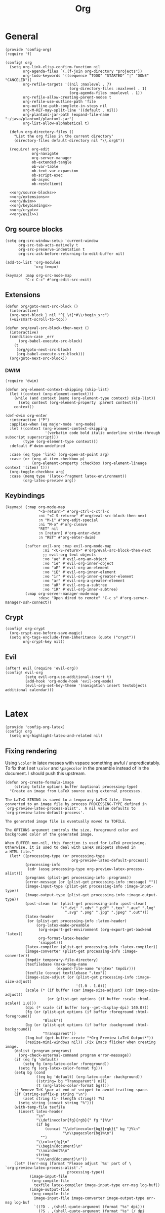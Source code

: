 #+TITLE: Org
#+PROPERTY: header-args :tangle-relative 'dir :dir ${HOME}/.local/emacs/site-lisp

* General
#+BEGIN_SRC elisp :tangle config-org.el
(provide 'config-org)
(require 'f)

(config! org
  (setq org-link-elisp-confirm-function nil
        org-agenda-files `(,(f-join org-directory "projects"))
        org-todo-keywords '((sequence "TODO" "STARTED" "|" "DONE" "CANCELED"))
        org-refile-targets '((nil :maxlevel . 7)
                             (org-directory-files :maxlevel . 1)
                             (org-agenda-files :maxlevel . 1))
        org-refile-allow-creating-parent-nodes t
        org-refile-use-outline-path 'file
        org-outline-path-complete-in-steps nil
        org-M-RET-may-split-line '((default . nil))
        org-plantuml-jar-path (expand-file-name "~/java/plantuml/plantuml.jar")
        org-list-allow-alphabetical t)

  (defun org-directory-files ()
    "List the org files in the current directory"
    (directory-files default-directory nil "\\.org$"))

  (require! org-edit
            org-navigate
            org-server-manager
            ob-extended-tangle
            ob-var-table
            ob-text-var-expansion
            ob-script-exec
            ob-async
            ob-restclient)

  <<org/source-blocks>>
  <<org/extensions>>
  <<org/dwim>>
  <<org/keybindings>>
  <<org/crypt>>
  <<org/evil>>)
#+END_SRC

** Org source blocks
#+NAME: org/source-blocks
#+BEGIN_SRC elisp :tangle no
(setq org-src-window-setup 'current-window
      org-src-tab-acts-natively t
      org-src-preserve-indentation t
      org-src-ask-before-returning-to-edit-buffer nil)

(add-to-list 'org-modules
             'org-tempo)

(keymap! :map org-src-mode-map
         "C-c C-c" #'org-edit-src-exit)
#+END_SRC
** Extensions
#+NAME: org/extensions
#+begin_src elisp
(defun org/goto-next-src-block ()
  (interactive)
  (org-next-block 1 nil "^[ \t]*#\\+begin_src")
  (+ui/smart-scroll-to-top))

(defun org/eval-src-block-then-next ()
  (interactive)
  (condition-case _err
      (org-babel-execute-src-block)
    (t
     (org/goto-next-src-block)
     (org-babel-execute-src-block)))
  (org/goto-next-src-block))
#+end_src
*** DWIM
#+NAME: org/dwim
#+begin_src elisp
(require 'dwim)

(defun org-element-context-skipping (skip-list)
  (let ((context (org-element-context)))
    (while (and context (memq (org-element-type context) skip-list))
      (setq context (org-element-property :parent context)))
    context))

(def-dwim org-enter
  :interactive ("P")
  :applies-when (eq major-mode 'org-mode)
  :let ((context (org-element-context-skipping
                  '(verbatim code bold italic underline strike-through subscript superscript)))
        (type (org-element-type context)))
  :default #'dwim-undefined

  :case (eq type 'link) (org-open-at-point arg)
  :case (or (org-at-item-checkbox-p)
            (org-element-property :checkbox (org-element-lineage context '(item) t)))
  (org-toggle-checkbox arg)
  :case (memq type '(latex-fragment latex-environment))
        (org-latex-preview arg))
#+end_src
** Keybindings
#+NAME: org/keybindings
#+begin_src elisp
(keymap! (:map org-mode-map
               "<S-return>" #'org-ctrl-c-ctrl-c
               :ni "<C-S-return>" #'org/eval-src-block-then-next
               :n "M-i" #'org-edit-special
               :ni "M-o" #'org-cleave
               "RET" nil
               :n [return] #'org-enter-dwim
               :n "RET" #'org-enter-dwim)

         (:after evil-org :map evil-org-mode-map
                 :ni "<C-S-return>" #'org/eval-src-block-then-next
                 ;; evil-org text objects
                 :vo "ae" #'evil-org-an-object
                 :vo "ie" #'evil-org-inner-object
                 :vo "aE" #'evil-org-an-element
                 :vo "iE" #'evil-org-inner-element
                 :vo "ir" #'evil-org-inner-greater-element
                 :vo "ar" #'evil-org-a-greater-element
                 :vo "aR" #'evil-org-a-subtree
                 :vo "iR" #'evil-org-inner-subtree)
         (:map org-server-manager-mode-map
               :desc "Open dired to remote" "C-c s" #'org-server-manager-ssh-connect))
#+end_src
** Crypt
#+NAME: org/crypt
#+begin_src elisp
(config! org-crypt
  (org-crypt-use-before-save-magic)
  (setq org-tags-exclude-from-inheritance (quote ("crypt"))
        org-crypt-key nil))
#+end_src
** Evil
#+NAME: org/evil
#+begin_src elisp
(after! evil (require 'evil-org))
(config! evil-org
         (setq evil-org-use-additional-insert t)
         (add-hook 'org-mode-hook 'evil-org-mode)
         (evil-org-set-key-theme '(navigation insert textobjects additional calendar)))

#+end_src
* Latex
:PROPERTIES:
:header-args+: :tangle config-org-latex.el
:END:
#+BEGIN_SRC elisp
(provide 'config-org-latex)
(config! org
  (setq org-highlight-latex-and-related nil)
#+END_SRC

** Fixing rendering
Using =\color= in latex messes with vspace something awful / unpredicatably. To fix that I set =\color= and =\pagecolor= in the preamble instead of in the document. I should push this upstream.
#+begin_src elisp
(defun org-create-formula-image
    (string tofile options buffer &optional processing-type)
  "Create an image from LaTeX source using external processes.

The LaTeX STRING is saved to a temporary LaTeX file, then
converted to an image file by process PROCESSING-TYPE defined in
`org-preview-latex-process-alist'.  A nil value defaults to
`org-preview-latex-default-process'.

The generated image file is eventually moved to TOFILE.

The OPTIONS argument controls the size, foreground color and
background color of the generated image.

When BUFFER non-nil, this function is used for LaTeX previewing.
Otherwise, it is used to deal with LaTeX snippets showed in
a HTML file."
  (let* ((processing-type (or processing-type
                              org-preview-latex-default-process))
         (processing-info
          (cdr (assq processing-type org-preview-latex-process-alist)))
         (programs (plist-get processing-info :programs))
         (error-message (or (plist-get processing-info :message) ""))
         (image-input-type (plist-get processing-info :image-input-type))
         (image-output-type (plist-get processing-info :image-output-type))
         (post-clean (or (plist-get processing-info :post-clean)
                         '(".dvi" ".xdv" ".pdf" ".tex" ".aux" ".log"
                           ".svg" ".png" ".jpg" ".jpeg" ".out")))
         (latex-header
          (or (plist-get processing-info :latex-header)
              (org-latex-make-preamble
               (org-export-get-environment (org-export-get-backend 'latex))
               org-format-latex-header
               'snippet)))
         (latex-compiler (plist-get processing-info :latex-compiler))
         (image-converter (plist-get processing-info :image-converter))
         (tmpdir temporary-file-directory)
         (texfilebase (make-temp-name
                       (expand-file-name "orgtex" tmpdir)))
         (texfile (concat texfilebase ".tex"))
         (image-size-adjust (or (plist-get processing-info :image-size-adjust)
                                '(1.0 . 1.0)))
         (scale (* (if buffer (car image-size-adjust) (cdr image-size-adjust))
                   (or (plist-get options (if buffer :scale :html-scale)) 1.0)))
         (dpi (* scale (if buffer (org--get-display-dpi) 140.0)))
         (fg (or (plist-get options (if buffer :foreground :html-foreground))
                 "Black"))
         (bg (or (plist-get options (if buffer :background :html-background))
                 "Transparent"))
         (log-buf (get-buffer-create "*Org Preview LaTeX Output*"))
         (resize-mini-windows nil)) ;Fix Emacs flicker when creating image.
    (dolist (program programs)
      (org-check-external-command program error-message))
    (if (eq fg 'default)
        (setq fg (org-latex-color :foreground))
      (setq fg (org-latex-color-format fg)))
    (setq bg (cond
              ((eq bg 'default) (org-latex-color :background))
              ((string= bg "Transparent") nil)
              (t (org-latex-color-format bg))))
    ;; Remove TeX \par at end of snippet to avoid trailing space.
    (if (string-suffix-p string "\n")
        (aset string (1- (length string)) ?%)
      (setq string (concat string "%")))
    (with-temp-file texfile
      (insert latex-header
              "\n"
              "\\definecolor{fg}{rgb}{" fg "}%\n"
              (if bg
                  (concat "\\definecolor{bg}{rgb}{" bg "}%\n"
                          "\n\\pagecolor{bg}%\n")
                "")
              "\\color{fg}\n"
              "\\begin{document}\n"
              "\\noindent%\n"
              string
              "\n\\end{document}\n"))
    (let* ((err-msg (format "Please adjust `%s' part of \
`org-preview-latex-process-alist'."
                            processing-type))
           (image-input-file
            (org-compile-file
             texfile latex-compiler image-input-type err-msg log-buf))
           (image-output-file
            (org-compile-file
             image-input-file image-converter image-output-type err-msg log-buf
             `((?D . ,(shell-quote-argument (format "%s" dpi)))
               (?S . ,(shell-quote-argument (format "%s" (/ dpi 140.0))))))))
      (copy-file image-output-file tofile 'replace)
      (dolist (e post-clean)
        (when (file-exists-p (concat texfilebase e))
          (delete-file (concat texfilebase e))))
      image-output-file)))

#+END_SRC

#+begin_src elisp
(setq org-format-latex-options
      '(:foreground default
        :background default
        :scale 1.0
        :html-foreground "Black"
        :html-background "Transparent"
        :html-scale 1.0
        :matchers ("begin" "$1" "$" "$$" "\\(" "\\[")))
#+end_src
** Latex preview
http://bnbeckwith.com/blog/org-mode-tikz-previews-on-windows.html
Note if you have issues w/ rendering might need to check your imagemagick policies /etc/ImageMagick-{6,7}/policy.xml. It's possible that one of the policies is set to 'none' for something. =(setq org-preview-latex-default-process 'imagemagick)=

#+BEGIN_SRC elisp
(defun org-latex-preview-buffer ()
  (interactive)
  (when (eq major-mode 'org-mode)
        (org--latex-preview-region (point-min) (point-max))))

(defun org-latex-preview-buffer-h ()
  (add-hook 'after-save-hook #'org-latex-preview-buffer))

(add-hook 'org-mode-hook #'org-latex-preview-buffer-h)
#+END_SRC

Add the packages I use
#+BEGIN_SRC elisp
(dolist (package '("tikz"
                   "tikz-config"
                   "shorthand"))
        (add-to-list 'org-latex-packages-alist `("" ,package t)))
#+END_SRC

#+BEGIN_SRC elisp
(config! preview
  (add-to-list 'preview-default-preamble "\\PreviewEnvironment{tikzpicture}" t))
#+END_SRC

Change where the preview cache lives. Make it OS global, so all emacs instances can use it.
#+begin_src elisp
(config! org
  (setq org-preview-latex-image-directory (expand-file-name "~/.cache/emacs/org-latex-preview/")))
#+end_src
*** TODO make preview async
I have /lots/ of latex embedded into my documents sometimes and it's annoying to wait for the previews to render, so ideally they should be done async.
*** TODO add ability to preview src & example blocks
Somethings are easier to accomplish in a straight =#+begin_src latex= block. In particular, some things like adding oomlats via ={\"o}= just don't work.
*** TODO Allow for result type of latex from src blocks
** pdf2svg
#+BEGIN_SRC elisp
(setq org-preview-latex-default-process 'pdf2svg
      org-export-with-latex 'dvipng)
(add-to-list
 'org-preview-latex-process-alist
 '(pdf2svg :programs
           ("latex" "pdf2svg" "rsvg-convert")
           :description "pdf > svg" :message "you need to install the programs: latex and pdf2svg." :image-input-type "pdf" :image-output-type "svg" :image-size-adjust
           (1.5 . 1)
           :latex-compiler
           ("pdflatex -interaction nonstopmode -output-directory %o -shell-escape %f")
           :image-converter
           ("pdf2svg %f %O-pre"
            "rsvg-convert -d %D -p %D %O-pre -f svg -o %O"
            "rm %O-pre")))

(defadvice! +org-svg-preview (fn &rest args)
  :around 'org--latex-preview-region
  (let ((org-preview-latex-default-process 'pdf2svg))
    (apply fn args)))

(defadvice! +org-use-svg-documentclass (fn string tofile options buffer &optional processing-type)
  :around 'org-create-formula-image
  (let* ((processing-type (or processing-type
                              org-preview-latex-default-process))
         (org-format-latex-header (if (memq processing-type '(pdf2svg pdf2svg2png))
                                      "\\documentclass[border=2pt,varwidth]{standalone}
\\usepackage[usenames]{color}
[PACKAGES]
[DEFAULT-PACKAGES]
"
                                    org-format-latex-header)))
    (funcall fn string tofile options buffer processing-type)))
#+END_SRC
** pdf2svg2png
#+BEGIN_SRC elisp
(add-to-list
 'org-preview-latex-process-alist
 '(pdf2svg2png :programs
           ("latex" "pdf2svg" "rsvg-convert" "convert")
           :description "pdf > svg > png" :message "you need to install the programs: latex and pdf2svg." :image-input-type "pdf" :image-output-type "png" :image-size-adjust
           (1.5 . 1)
           :latex-compiler
           ("pdflatex -interaction nonstopmode -output-directory %o -shell-escape %f")
           :image-converter
           ("pdf2svg %f %O.svg"
            "rsvg-convert -d %D -p %D %O.svg -f png -o %O"
            "rm %O.svg")))
#+END_SRC
** HTML Export
*** tikz fix
#+begin_src elisp
(config! ox-html
  (defvar org-html-latex-non-numbered-environment '("tikzpicture"
                                                    "displaymath")
    "When converting org to html latex we automatically make enviroments
unnumbered (adding a * to the end of them). For example in

        \\begin{equation}
           ...
        \\end{equation}

`equation' will become `equation*'. Some environments aren't numbered and so
don't have a * equivalent and such environments should be in or added to this
list.
")

  (defun org-html--unlabel-latex-environment (latex-frag)
    "Change environment in LATEX-FRAG string to an unnumbered one.
For instance, change an 'equation' environment to 'equation*'."
    (let ((transform
           #'(lambda (s)
               (let ((env (match-string 1 s)))
                 (concat env
                         (unless (member env
                                         org-html-latex-non-numbered-environment)
                           "*"))))))
      (replace-regexp-in-string
       "\\`[ \t]*\\\\begin{\\([^*]+?\\)}"
       transform
       (replace-regexp-in-string "^[ \t]*\\\\end{\\([^*]+?\\)}[ \r\t\n]*\\'"
                                 transform
                                 latex-frag nil nil 1)
       nil nil 1)
      ))

  (defun org-html--latex-environment-numbered-p (element)
    "Non-nil when ELEMENT contains a numbered LaTeX math environment.
Starred and \"displaymath\" environments are not numbered."
    (let ((s (org-element-property :value element)))
      (save-match-data
        (string-match "\\`[ \t]*\\\\begin{\\([^*]+?\\)}" s)
        (let ((env (match-string 1 s)))
          (not (or (member env org-html-latex-non-numbered-environment)
                   (equal (substring env -1) "*"))))))))
#+end_src

** Footer
#+begin_src elisp
)
#+end_src
* Babel
:PROPERTIES:
:header-args+: :tangle config-org-babel.el
:END:
#+BEGIN_SRC elisp
(provide 'config-org-babel)
(config! org
#+END_SRC
** General
#+begin_src elisp
(setq  org-confirm-babel-evaluate nil)
#+end_src
** Define babel src blocks
#+BEGIN_SRC elisp
(defun define-ob--make-symbol (fmt sym)
  (intern (format fmt (symbol-name sym))))

;; Making an org babel definer (cause why not?)
(cl-defmacro define-ob! (name &key
                              execute
                              assign-variables
                              expand-body
                              prep-edit
                              prep-session
                              default-header-args
                              header-args
                              lang
                              file-ext)
  "TODO"
  (unless execute
    (error "Must at least provide a babel execute function."))

  `(let ((default-header-args ,default-header-args)
         (header-args ,header-args)
         (lang ,lang)
         (expand-body ,expand-body)
         (file-ext ,file-ext))

     (defun ,(define-ob--make-symbol "org-babel-execute:%s" name)
         (body params)
       (funcall ,execute body params))

     (when expand-body
       (defun ,(define-ob--make-symbol "org-babel-expand-body:%s" name)
         (body params)
       (funcall expand-body body params)))
     
     (when default-header-args
       (defvar ,(define-ob--make-symbol "org-babel-default-header-args:%s" name) default-header-args ""))

     (when header-args
       (defconst ,(define-ob--make-symbol "org-babel-header-args:%s" name) header-args ""))

     (when lang
       (add-to-list 'org-src-lang-modes (cons (symbol-name ',name) lang)))

     (when file-ext
       (add-to-list 'org-babel-tangle-lang-exts (cons (symbol-name ',name) file-ext)))))
#+END_SRC

*** cat
#+begin_src elisp
(define-ob! cat
  :execute (lambda (body params)
             (format body))
  :lang "text")
#+end_src
*** setup.el
#+begin_src elisp
(define-ob! setup-el
  :lang "emacs-lisp"
  :execute (lambda (body params)
    (org-babel-execute:emacs-lisp
     (org-babel-expand-body:setup-el body params)
     (list '(:lexical . "yes")
           `,@(assoc-delete-all :lexical params))))
  :expand-body (lambda (body params)
                 (when-let ((setup (alist-get :setup params)))
                   (let* ((keywords (mapcar #'car setup-macros))
                          (setup-keywords (seq-filter (lambda (x) (memq (car x) keywords)) params))
                          (setup-forms (mapcar (lambda (x)
                                                 (list (car x)
                                                       `,@(when-let ((form (cdr x)))
                                                            (if (stringp form)
                                                                (car (read-from-string form))
                                                              form))))
                                               setup-keywords)))
                     (format
                      (pp-to-string
                       `(setup ,(if (stringp setup)
                                    (car (read-from-string setup))
                                  setup)
                         ,@setup-forms
                         %s))
                      (org-babel-expand-body:emacs-lisp body params))))))
#+end_src

** Allowed languages
#+begin_src elisp
(org-babel-do-load-languages 'org-babel-load-languages
    '((shell . t)
      (sqlite .t)
      (python .t)
      (emacs-lisp . t)))
#+end_src
** JIT elisp reference resolution
Adding a feature to babel, that lets me resolve ==(+ 2 2)= as a noweb reference (and it
executes the function). Likewise =#+CALL: ==(+ 2 2)= works and you can even include header
args like usual:  =#+CALL ==[:exports both](format "Hello!")=
#+begin_src elisp
(defun org-make-jit-elisp-lob (string-form)
  "Generate an elisp library of babel entry JIT.

This method does it's best to resolve the environment
in which it is executed."
  `(=
    "elisp"
    ,string-form
    ,(append
      '((:results . "replace")
       (:exports . "results") ;; Export results
       (:session . "none")
       (:cache . "no")
       (:noweb . "yes") ;; Most certainly allow noweb references magic^(magic^(magic))
       (:hlines . "no")
       (:tangle . "no")
       (:lexical . "no"))

      ;; Grab variables from the local env
      (seq-filter
       (lambda (x) (eq (car x) :var))
       (car (org-babel-params-from-properties "elisp"))))

    nil
    nil
    ,(point)
    "(ref:%s)"))


(defadvice! org-babel-ref-resolve-magic (fn ref)
  "Resolves REF when it is a lisp ref."
  :around #'org-babel-ref-resolve
  (save-match-data
    (let ((match-rx (rx line-start
                        (group
                         (or
                          (and "[" (zero-or-more not-newline) "]")
                          ""))
                        "("
                        (group
                         (zero-or-more not-newline))
                        ")" line-end)))

    (if (and (string-match match-rx ref)
             (not (equal (match-string 2 ref) "")))
        (let ((org-babel-current-src-block-location (point))
              (org-babel-library-of-babel (cons
                                           (org-make-jit-elisp-lob
                                            (format "(%s)" (match-string 2 ref)))
                                           org-babel-library-of-babel)))
          (funcall fn
                   (format "=%s()" (match-string 1 ref))))
      (funcall fn ref)))))

(defadvice! org-babel-lob-elisp-call-magic (fn &optional datum)
  :around #'org-babel-lob-get-info
  (let* ((context (or datum (org-element-context)))
         (type (org-element-type context))
         (reference (org-element-property :call context))
         (arguments (org-element-property :arguments context))
         (org-babel-library-of-babel org-babel-library-of-babel))
    (when (and (memq type '(babel-call inline-babel-call))
               (not reference) ;; nil reference means we didn't start w/ a string
               (stringp arguments)
               (not (equal arguments "")))
      (setq org-babel-library-of-babel (cons
                                        (org-make-jit-elisp-lob
                                         (format "(%s)" arguments))
                                        org-babel-library-of-babel))
      (setf (cadr context)
            (plist-put (cadr context) :arguments nil)
            (cadr context)
            (plist-put (cadr context) :call "=")))

    (funcall fn context)))

#+end_src
** Security
#+begin_src elisp
(defadvice! org-babel-execute-silence-a (fn &rest args)
  "Messages that are produced as a result of org-babel-execution
are unwanted. This silences (entirely) both `message' and `print'.
This is useful for security purposes.

If you're missing output then look no further :)"
  :around 'org-babel-execute-src-block
  (cl-letf (((symbol-function 'message) #'format)
            ((symbol-function 'print) #'identity))
    (apply fn args)))
#+end_src

#+RESULTS:

** Tangle 
Extended tangle is important as it allows more concise tangling
#+BEGIN_SRC elisp 
;; Possibly defer this on a command that gets run (like tangling)
(require 'ob-extended-tangle)
#+END_SRC


** Footer
#+begin_src elisp
)
#+end_src
* Links
#+BEGIN_SRC emacs-lisp :tangle config-org-links.el
(after! orglink
        (setq orglink-activate-in-modes '(prog-mode))
        (global-orglink-mode))

;; (after! config-snippet
;;         (keymap! :snippet
;;                  "l" #'org-store-link))

(provide 'config-org-links)
#+END_SRC

* Export
:PROPERTIES:
:header-args+: :tangle config-org-export.el
:END:
#+begin_src elisp
(provide 'config-org-export)
#+end_src
** General
#+begin_src elisp
(setq org-export-with-toc nil
      org-export-with-section-numbers nil
      org-export-time-stamp-file nil)

(config! ox-extra
    (ox-extras-activate '(ignore-headlines)))
#+end_src
** Latex
#+BEGIN_SRC elisp
(defvar org-compile-file--directory "./org-export/")

(defadvice! ox-file--inject-custom-output-directory (fn &rest args)
  "Beware! black magic ahead...

TODO Might create a 'double-advice' macro this is basically doing that..."
  :around '(org-latex-export-to-pdf)
  (let* ((filename-fn (symbol-function 'org-export-output-file-name))
         (filename-sub
          #'(lambda (extension &optional subtreep pub-dir)
              (let* ((filename (funcall filename-fn extension subtreep (or pub-dir
                                                                           org-compile-file--directory)))
                     (output-dir (file-name-directory filename)))
                (when (and output-dir
                         (not (file-directory-p output-dir)))
                  ;; This is relative.. so might need more care (might depend on default-directory)
                  (mkdir output-dir t))
                filename)
              )))
    (cl-letf (((symbol-function 'org-export-output-file-name) filename-sub))
      (apply fn args))))

#+END_SRC

* Remark
#+begin_src elisp :tangle config-org-remark.el
(after! org-remark
        (keymap! :map (evil-normal-state-map
                       evil-visual-state-map)
                 (:prefix "gm"
                          "m" #'org-remark-mark 
                          "o" #'org-remark-open
                          "x" #'org-remark-remove)
                 "]r" #'org-remark-view-next
                 "[r" #'org-remark-view-prev))

(provide 'config-org-remark)
#+end_src
** TODO Might play with different pens and customize coloring
See =org-remark-change= & =org-remark-create=
* User Interface
:PROPERTIES:
:header-args+: :tangle config-org-ui.el
:END:
#+BEGIN_SRC elisp
(provide 'config-org-ui)
(require 'config-ui)
#+END_SRC

#+BEGIN_SRC elisp
(config! org
  (set-face-attributes!
   (org-document-title        :height 1.5)
   (org-level-1               :height 1.1)
   (org-level-2               :height 1.05)
   (org-level-3               :height 1.025)
   (org-document-info-keyword :height 1.0))

  (setq org-startup-indented t
        org-display-inline-images t
        org-pretty-entities nil
        org-startup-with-inline-images "inlineimages"
        org-hide-emphasis-markers nil
        org-startup-folded 'overview
        ))
#+END_SRC
* Packages
** Org edit
Some functions that let me edit org-mode files better
#+begin_src elisp :tangle org-edit.el
(require 'org-element)
(require 'ob-core)
(provide 'org-edit)

(defun org-cleave ()
  "TODO"
  (interactive)
  (let* ((el (org-element-at-point))
         (el-type (car el))
         (post-affiliated (plist-get (nth 1 el) :post-affiliated)))
    (when (eq el-type 'src-block)
      (let ((src-begin-line (save-excursion
                              (goto-char post-affiliated)
                              (buffer-substring (point) (line-end-position)))))
        (end-of-line)
        (insert (format "\n#+END_SRC\n\n%s\n" src-begin-line))))))

(defun org-src-content-bounds (el)
  (list
   (save-mark-and-excursion
     (goto-char (org-element-property :post-affiliated el))
     (line-end-position))
   (save-mark-and-excursion
     (goto-char (1- (org-element-property :end el)))
     (forward-line (- (org-element-property :post-blank el)))
     (line-beginning-position))))

(defun org-block-header (el)
  (save-mark-and-excursion
    (goto-char (org-element-property :post-affiliated el))
    (buffer-substring (point) (line-end-position))))

(defun org-ensure-noweb ()
  (let* ((info (org-babel-get-src-block-info))
         (noweb (alist-get :noweb (nth 2 info))))
    (when (or (not noweb)
              (equal noweb "no"))
      (org-babel-insert-header-arg "noweb" "yes"))))
(defun org-extract (beg end name)
  "TODO"
  (interactive
   (list (region-beginning)
         (region-end)
         (read-string "Name: " (org-get-name))))

  (when (and beg end)
    (let ((el (org-element-at-point)))
      (when (and (eq (car el) 'src-block))
        (let* ((src-header (org-block-header el))
               (content-bounds (org-src-content-bounds el))
               (has-name (and name (not (equal name ""))))
               (region-contents (buffer-substring beg end)))
          (when (and (<= (car content-bounds) beg (cadr content-bounds))
                     (<= (car content-bounds) end (cadr content-bounds)))
            (setq deactivate-mark t)
            (evil-exit-visual-state)
            (delete-region beg end)
            (when has-name
              (save-excursion
                (end-of-line)
                (org-ensure-noweb)
                (insert "<<" name ">>")))

            (goto-char (cadr (org-src-content-bounds (org-element-at-point))))
            (insert
             (concat
              (when (eq (forward-line) 1)
                "\n")
              "\n"
              (when has-name
                (concat "#+NAME: " name "\n"))
              src-header
              "\n"
              region-contents)
             )
            (save-excursion
              (insert "\n\n#+END_SRC\n"))

            ))))))

(defun org-rename ()
  "TODO"
  nil)

(defun org-get-name ()
  (let ((el (org-outer-element)))
    (or (org-element-property :name el)
        (and (equal (org-element-property :key el) "NAME")
             (org-element-property :value el)))))

(defun org-set-name (name)
  (interactive
   (list (read-string "Name: " (org-get-name))))
  (let* ((el (org-outer-element))
         (el-type (car el))
         (existing-name (org-get-name)))
    (when (and el-type
               (or (not (memq el-type '(headline keyword)))
                   (and (eq el-type 'keyword)
                        (equal (org-element-property :key el) "NAME")))

               (save-excursion
                 (goto-char (org-element-property :begin el))

                 (unless existing-name
                   (beginning-of-line)
                   (save-excursion
                     (insert "#+NAME:\n")))

                 (if (or (null name) (equal name ""))
                     (delete-region (point) (1+ (line-end-position)))
                   (save-match-data
                     (re-search-forward (rx "#+NAME:"))
                     (delete-region (match-end 0) (line-end-position)))
                   (end-of-line)
                   (insert (concat " " name))))))))

#+end_src
** Org navigate
Collection of things that help me navigate org..
#+begin_src elisp :tangle org-navigate.el
(require 'org-element)
(require 'org)

(provide 'org-navigate)

(defun org-parent-property (property context)
  (when-let ((parent (org-element-property :parent context)))
    (org-element-property property parent)))

(defun org-inherited-property (property context)
  (or (org-element-property property context)
      (org-parent-property property context)))

(defun org-top-level-property (property context)
  (or (org-parent-property property context)
      (org-element-property property context)))

(defun org-outer-element (&optional context)
  (let* ((el (or context (org-element-at-point)))
         (parent (org-element-property :parent el)))
    (or parent el)))

(defun org-forward-to-narrowed-heading (arg)
  (interactive "p")
  (when (buffer-narrowed-p)
    (goto-char (point-min))
    (org-forward-heading-same-level arg)
    (widen))
  (org-forward-heading-same-level p)
  (org-narrow-to-subtree))

(defun org-backward-to-narrowed-heading (arg)
  (interactive "p")
  (org-forward-to-narrowed-heading (- arg)))
#+end_src
** Server Manager
:PROPERTIES:
:header-args+: :tangle org-server-manager.el
:END:
*** Mode
#+BEGIN_SRC elisp
(define-minor-mode org-server-manager-mode
  "TODO"
  :init-val nil
  :lighter ""
  :keymap (make-sparse-keymap))

(add-hook 'org-servers-file-open-hook #'org-server-manager-mode)
#+END_SRC

*** Connect to server
#+BEGIN_SRC elisp
(defun org-server-manager-ssh-connect (&optional arg)
  "Connect to the host at point and open `dired'.
If ARG is non-nil, open `eshell' instead of `dired'."
  (interactive "P")
  (let* ((properties (org-entry-properties))
         (name (alist-get "ITEM" properties nil nil #'string=))
         (user (alist-get "SSH_USER" properties nil nil #'string=))
         (port (alist-get "SSH_PORT" properties nil nil #'string=))
         (host (or (alist-get "IP" properties nil nil #'string=)
                   (alist-get "HOSTNAME" properties nil nil #'string=))))
    (if host
        (let ((default-directory (format "/ssh:%s%s%s:"
                                         (if user (format "%s@" user) "")
                                         host
                                         (if port (format "#%s" port) ""))))
          (message "Connecting to %s..." name)
          (if arg
              (eshell t)
            (dired ".")))
      (user-error "Not an SSH host"))))

#+END_SRC

*** Footer
#+BEGIN_SRC elisp
(provide 'org-server-manager)
#+END_SRC

